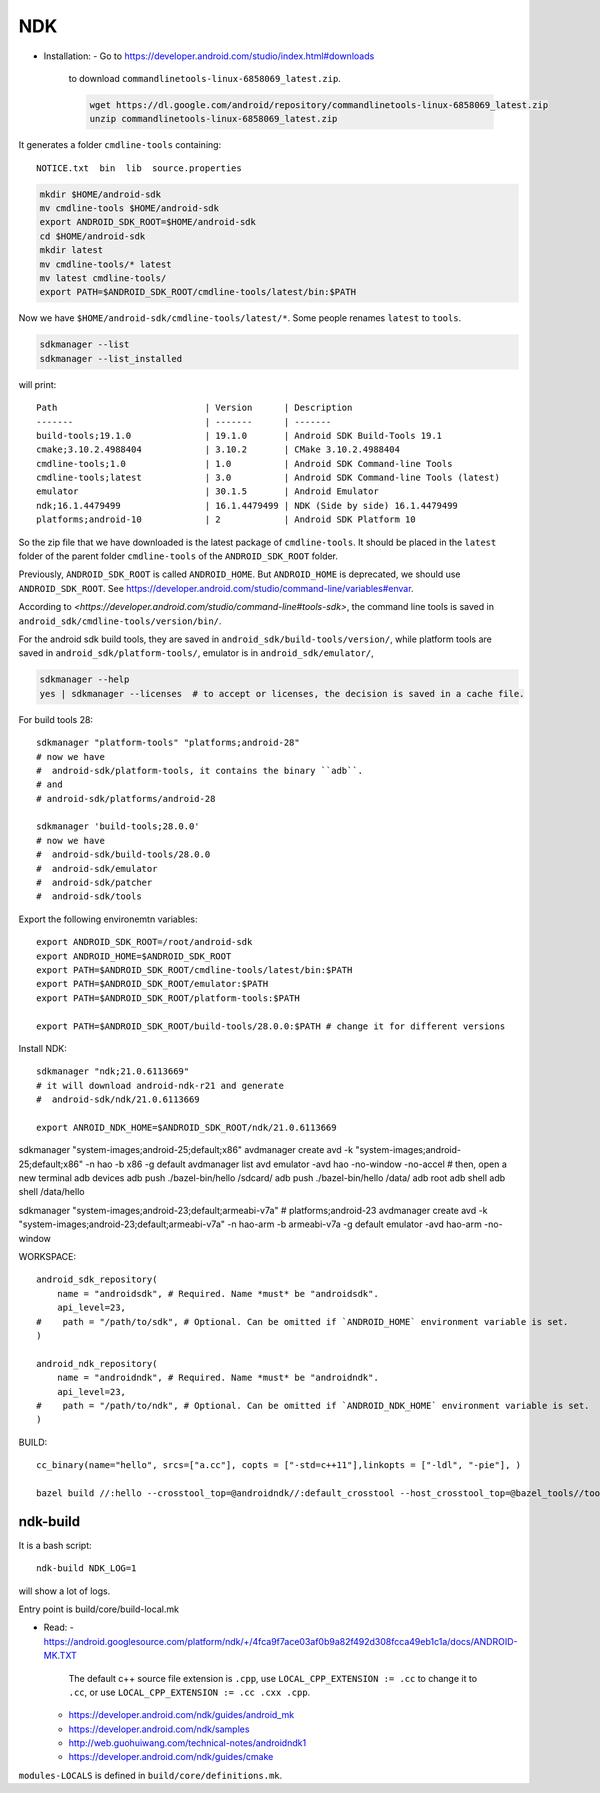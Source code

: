 
NDK
===

* Installation:
  - Go to `<https://developer.android.com/studio/index.html#downloads>`_
    to download ``commandlinetools-linux-6858069_latest.zip``.

    .. code-block::

      wget https://dl.google.com/android/repository/commandlinetools-linux-6858069_latest.zip
      unzip commandlinetools-linux-6858069_latest.zip

It generates a folder ``cmdline-tools`` containing::

   NOTICE.txt  bin  lib  source.properties

.. code-block::

   mkdir $HOME/android-sdk
   mv cmdline-tools $HOME/android-sdk
   export ANDROID_SDK_ROOT=$HOME/android-sdk
   cd $HOME/android-sdk
   mkdir latest
   mv cmdline-tools/* latest
   mv latest cmdline-tools/
   export PATH=$ANDROID_SDK_ROOT/cmdline-tools/latest/bin:$PATH

Now we have ``$HOME/android-sdk/cmdline-tools/latest/*``. Some people renames ``latest``
to ``tools``.

.. code-block::

   sdkmanager --list
   sdkmanager --list_installed

will print::

     Path                            | Version      | Description
     -------                         | -------      | -------
     build-tools;19.1.0              | 19.1.0       | Android SDK Build-Tools 19.1
     cmake;3.10.2.4988404            | 3.10.2       | CMake 3.10.2.4988404
     cmdline-tools;1.0               | 1.0          | Android SDK Command-line Tools
     cmdline-tools;latest            | 3.0          | Android SDK Command-line Tools (latest)
     emulator                        | 30.1.5       | Android Emulator
     ndk;16.1.4479499                | 16.1.4479499 | NDK (Side by side) 16.1.4479499
     platforms;android-10            | 2            | Android SDK Platform 10

So the zip file that we have downloaded is the latest package of ``cmdline-tools``. It should
be placed in the ``latest`` folder of the parent folder ``cmdline-tools`` of the ``ANDROID_SDK_ROOT`` folder.

Previously, ``ANDROID_SDK_ROOT`` is called ``ANDROID_HOME``. But ``ANDROID_HOME`` is deprecated, we should
use ``ANDROID_SDK_ROOT``. See `<https://developer.android.com/studio/command-line/variables#envar>`_.

According to `<https://developer.android.com/studio/command-line#tools-sdk>`, the command line tools is
saved in ``android_sdk/cmdline-tools/version/bin/``.

For the android sdk build tools, they are saved in ``android_sdk/build-tools/version/``,
while platform tools are saved in ``android_sdk/platform-tools/``, emulator is in ``android_sdk/emulator/``,

.. code-block::

   sdkmanager --help
   yes | sdkmanager --licenses  # to accept or licenses, the decision is saved in a cache file.

For build tools 28::

   sdkmanager "platform-tools" "platforms;android-28"
   # now we have
   #  android-sdk/platform-tools, it contains the binary ``adb``.
   # and
   # android-sdk/platforms/android-28

   sdkmanager 'build-tools;28.0.0'
   # now we have
   #  android-sdk/build-tools/28.0.0
   #  android-sdk/emulator
   #  android-sdk/patcher
   #  android-sdk/tools

Export the following environemtn variables::

   export ANDROID_SDK_ROOT=/root/android-sdk
   export ANDROID_HOME=$ANDROID_SDK_ROOT
   export PATH=$ANDROID_SDK_ROOT/cmdline-tools/latest/bin:$PATH
   export PATH=$ANDROID_SDK_ROOT/emulator:$PATH
   export PATH=$ANDROID_SDK_ROOT/platform-tools:$PATH

   export PATH=$ANDROID_SDK_ROOT/build-tools/28.0.0:$PATH # change it for different versions

Install NDK::

   sdkmanager "ndk;21.0.6113669"
   # it will download android-ndk-r21 and generate
   #  android-sdk/ndk/21.0.6113669

   export ANROID_NDK_HOME=$ANDROID_SDK_ROOT/ndk/21.0.6113669


sdkmanager "system-images;android-25;default;x86"
avdmanager create avd -k "system-images;android-25;default;x86" -n hao -b x86 -g default
avdmanager list avd
emulator -avd hao -no-window  -no-accel # then, open a new terminal
adb devices
adb push ./bazel-bin/hello /sdcard/
adb push ./bazel-bin/hello /data/
adb root
adb shell
adb shell /data/hello

sdkmanager "system-images;android-23;default;armeabi-v7a" # platforms;android-23
avdmanager create avd -k "system-images;android-23;default;armeabi-v7a" -n hao-arm -b armeabi-v7a -g default
emulator -avd hao-arm -no-window

WORKSPACE::

   android_sdk_repository(
       name = "androidsdk", # Required. Name *must* be "androidsdk".
       api_level=23,
   #    path = "/path/to/sdk", # Optional. Can be omitted if `ANDROID_HOME` environment variable is set.
   )

   android_ndk_repository(
       name = "androidndk", # Required. Name *must* be "androidndk".
       api_level=23,
   #    path = "/path/to/ndk", # Optional. Can be omitted if `ANDROID_NDK_HOME` environment variable is set.
   )

BUILD::

   cc_binary(name="hello", srcs=["a.cc"], copts = ["-std=c++11"],linkopts = ["-ldl", "-pie"], )

   bazel build //:hello --crosstool_top=@androidndk//:default_crosstool --host_crosstool_top=@bazel_tools//tools/cpp:toolchain --cpu=x86

ndk-build
---------

It is a bash script::

   ndk-build NDK_LOG=1

will show a lot of logs.

Entry point is build/core/build-local.mk

* Read:
  - `<https://android.googlesource.com/platform/ndk/+/4fca9f7ace03af0b9a82f492d308fcca49eb1c1a/docs/ANDROID-MK.TXT>`_

   The default c++ source file extension is ``.cpp``, use
   ``LOCAL_CPP_EXTENSION := .cc`` to change it to ``.cc``, or use
   ``LOCAL_CPP_EXTENSION := .cc .cxx .cpp``.

  - `<https://developer.android.com/ndk/guides/android_mk>`_

  - `<https://developer.android.com/ndk/samples>`_

  - `<http://web.guohuiwang.com/technical-notes/androidndk1>`_

  - `<https://developer.android.com/ndk/guides/cmake>`_

``modules-LOCALS`` is defined in ``build/core/definitions.mk``.
